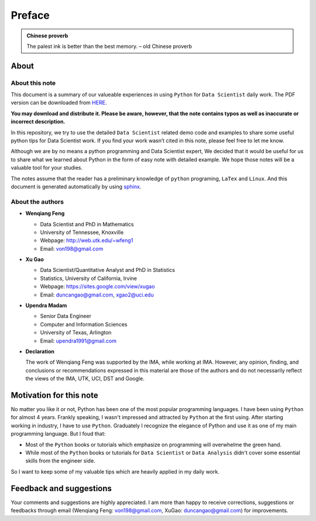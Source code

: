 .. _preface:

=======
Preface
=======

.. |py| replace:: ``Python``
.. |ds| replace:: ``Data Scientist``
.. |da| replace:: ``Data Analysis``

.. admonition:: Chinese proverb

	The palest ink is better than the best memory. – old Chinese proverb


About
+++++

About this note
---------------

This document is a summary of our valueable experiences in using |py| 
for |ds| daily work. The PDF version can be downloaded from `HERE <sphinxgithub.pdf>`_. 

**You may download and distribute it. Please be aware, however, that the note contains typos as well as inaccurate or incorrect description.** 

In this repository, we try to use the detailed |ds| related demo code and 
examples to share some useful python tips for Data Scientist work. If you 
find your work wasn’t cited in this note, please feel free to let me know.

Although we are by no means a python programming and Data Scientist expert, 
We decided that it would be useful for us to share what we learned 
about Python in the form of easy note with detailed example. 
We hope those notes will be a valuable tool for your studies.

The notes assume that the reader has a preliminary knowledge of ``python`` programing, ``LaTex`` and ``Linux``. And this document is generated automatically by using `sphinx`_.

.. _sphinx: http://sphinx.pocoo.org

About the authors
-----------------

* **Wenqiang Feng** 
	
  * Data Scientist and PhD in Mathematics 
  * University of Tennessee, Knoxville
  * Webpage: http://web.utk.edu/~wfeng1
  * Email: von198@gmail.com

* **Xu Gao**

  * Data Scientist/Quantitative Analyst and PhD in Statistics  
  * Statistics, University of California, Irvine
  * Webpage: https://sites.google.com/view/xugao
  * Email: duncangao@gmail.com, xgao2@uci.edu 

* **Upendra Madam**

  * Senior Data Engineer 
  * Computer and Information Sciences 
  * University of Texas, Arlington 
  * Email: upendra1991@gmail.com

* **Declaration**

  The work of Wenqiang Feng was supported by the IMA, while working at IMA. However, any opinion, finding, and conclusions or recommendations expressed in this material are those of the authors and do not necessarily reflect the views of the IMA, UTK, UCI, DST and Google.


Motivation for this note
++++++++++++++++++++++++


No matter you like it or not, Python has been one of the most popular programming languages.
I have been using |py| for almost 4 years. Frankly speaking, I wasn't impressed and attracted 
by |py| at the first using. After starting working in industry, I have to use |py|. Graduately
I recognize the elegance of Python and use it as one of my main programming language. But I foud that:

* Most of the |py| books or tutorials which emphasize on programming will overwhelme the green hand. 
* While most of the |py| books or tutorials for |ds| or |da| didn't cover some essential skills from the engineer side.

So I want to keep some of my valuable tips which are heavily applied in my daily work. 


Feedback and suggestions
++++++++++++++++++++++++
Your comments and suggestions are highly appreciated. I am more than happy to receive 
corrections, suggestions or feedbacks through email (Wenqiang Feng: von198@gmail.com, XuGao: duncangao@gmail.com) for improvements. 
